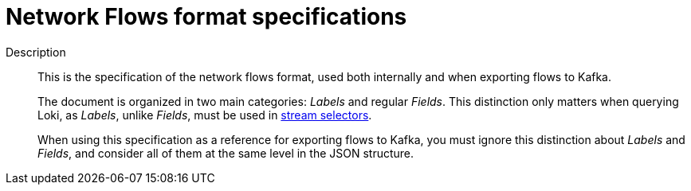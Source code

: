 :_content-type: REFERENCE
[id="network-observability-flows-format-specifications_{context}"]
= Network Flows format specifications

Description::
+
This is the specification of the network flows format, used both internally and when exporting flows to Kafka.
+
The document is organized in two main categories: _Labels_ and regular _Fields_. This distinction only matters when querying Loki, as _Labels_, unlike _Fields_, must be used in link:https://grafana.com/docs/loki/latest/logql/log_queries/#log-stream-selector[stream selectors].
+
When using this specification as a reference for exporting flows to Kafka, you must ignore this distinction about _Labels_ and _Fields_, and consider all of them at the same level in the JSON structure.
